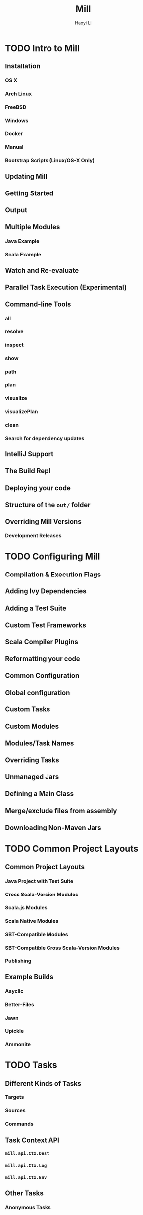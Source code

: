 #+TITLE: Mill
#+AUTHOR: Haoyi Li
#+STARTUP: overview
#+STARTUP: entitiespretty

* TODO Intro to Mill
** Installation
*** OS X
*** Arch Linux
*** FreeBSD
*** Windows
*** Docker
*** Manual
*** Bootstrap Scripts (Linux/OS-X Only)

** Updating Mill
** Getting Started
** Output
** Multiple Modules
*** Java Example
*** Scala Example

** Watch and Re-evaluate
** Parallel Task Execution (Experimental)
** Command-line Tools
*** all
*** resolve
*** inspect
*** show
*** path
*** plan
*** visualize
*** visualizePlan
*** clean
*** Search for dependency updates

** IntelliJ Support
** The Build Repl
** Deploying your code
** Structure of the =out/= folder
** Overriding Mill Versions
*** Development Releases

* TODO Configuring Mill
** Compilation & Execution Flags
** Adding Ivy Dependencies
** Adding a Test Suite
** Custom Test Frameworks
** Scala Compiler Plugins
** Reformatting your code
** Common Configuration
** Global configuration
** Custom Tasks
** Custom Modules
** Modules/Task Names
** Overriding Tasks
** Unmanaged Jars
** Defining a Main Class
** Merge/exclude files from assembly
** Downloading Non-Maven Jars

* TODO Common Project Layouts
** Common Project Layouts
*** Java Project with Test Suite
*** Cross Scala-Version Modules
*** Scala.js Modules
*** Scala Native Modules
*** SBT-Compatible Modules
*** SBT-Compatible Cross Scala-Version Modules
*** Publishing

** Example Builds
*** Asyclic
*** Better-Files
*** Jawn
*** Upickle
*** Ammonite

* TODO Tasks
** Different Kinds of Tasks
*** Targets
*** Sources
*** Commands

** Task Context API
*** ~mill.api.Ctx.Dest~
*** ~mill.api.Ctx.Log~
*** ~mill.api.Ctx.Env~

** Other Tasks
*** Anonymous Tasks
*** Persistent Targets
*** Inputs
*** Workers

** Cheat Sheet

* TODO Modules
** Using Modules
** Overriding Targets
** ~millSourcePath~
** External Modules
** Foreign Modules

* TODO Cross Builds
** Defining Cross Modules
** Using Cross Modules from Outside
** Using Cross Modules from other Cross Modules
** Cross Resolvers

* TODO Extending Mill
** Custom Targets & Commands
*** Compile some Javascript with Webpack and put it in your runtime classpath:
*** Deploy your compiled assembly to AWS

** Costom Workers
** Custom Modules
** import ~$file~
** import ~$ivy~
** Evaluator Commands (experimental)

* TODO Mill Internals
** Mill Design Principles
*** Dependency graph first
*** Builds are hierarchical
*** Caching by default
*** Short-lived build processes
*** Static dependency graph and Applicative tasks

** How Mill aims for Simple
** The Object Hierarchy
** The Call Graph
** Instantiating Traits & Classes
** Prior Work
*** SBT
*** Bazel
*** Scala.Rx
*** CBT

* TODO Contrib Modules
** Artifactory
*** Quickstart

** Bintray
*** Quickstart
*** Options

** Bloop
*** Quickstart
*** Mix-in
*** Note regarding metals
*** Note regarding current mill support in bloop

** BuildInfo
*** Configuration options

** BSP - Build Server Protocol
*** Importing an existing mill project in IntelliJ via BSP
*** Known Issues:

** Docker
*** Configuration
    
** Flyway
** Play Framework
*** Using the plugin
*** Using PlayModule
*** Using PlayApiModule
*** Play configuration options
*** Additional play libraries
*** Commands equivalence
*** Using SingleModule

** ScalaPB
*** Configuration options

** Scoverage
** TestNG
** Tut
*** Configuration options

** Twirl
*** Twirl configuration options
*** Details
*** Example

** Version file
*** Quickstart
*** Configure the version file
*** Set release version
*** Set next version
*** Set version
*** Output version numbers
*** VCS operations

* TODO Thirdparty Modules
** AspectJ
*** Quickstart
*** Configuration

** Bash Completion
** DGraph
*** Quickstart

** Ensime
*** Quickstart

** Git
** Integration Testing Mill Plugins
*** Quickstart
*** Configuration and Targets

** JBake
*** Quickstart

** JBuildInfo
*** Configuration options

** Kotlin
*** Quickstart
*** Documentation

** Mill Wrapper Scripts
*** How it works
*** Use cases

** OSGi
*** Quickstart

** PublishM2
*** Quickstart

** Scalafix
*** Fix sources
